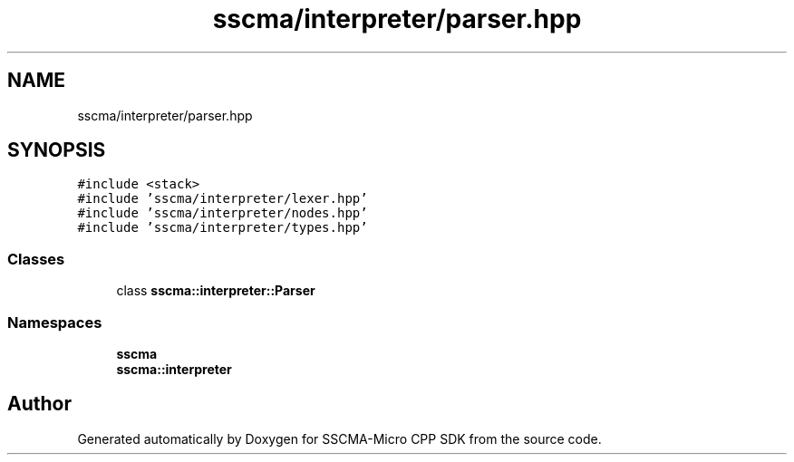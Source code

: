 .TH "sscma/interpreter/parser.hpp" 3 "Sun Sep 17 2023" "Version v2023.09.15" "SSCMA-Micro CPP SDK" \" -*- nroff -*-
.ad l
.nh
.SH NAME
sscma/interpreter/parser.hpp
.SH SYNOPSIS
.br
.PP
\fC#include <stack>\fP
.br
\fC#include 'sscma/interpreter/lexer\&.hpp'\fP
.br
\fC#include 'sscma/interpreter/nodes\&.hpp'\fP
.br
\fC#include 'sscma/interpreter/types\&.hpp'\fP
.br

.SS "Classes"

.in +1c
.ti -1c
.RI "class \fBsscma::interpreter::Parser\fP"
.br
.in -1c
.SS "Namespaces"

.in +1c
.ti -1c
.RI " \fBsscma\fP"
.br
.ti -1c
.RI " \fBsscma::interpreter\fP"
.br
.in -1c
.SH "Author"
.PP 
Generated automatically by Doxygen for SSCMA-Micro CPP SDK from the source code\&.
